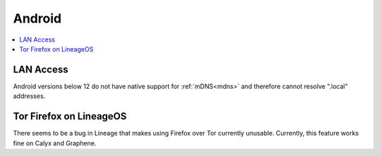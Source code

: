 .. _lim-android:

=======
Android
=======

.. contents::
  :depth: 2 
  :local:

LAN Access
----------
Android versions below 12 do not have native support for :ref:`mDNS<mdns>` and therefore cannot resolve ".local" addresses.

Tor Firefox on LineageOS
------------------------
There seems to be a bug in Lineage that makes using Firefox over Tor currently unusable. Currently, this feature works fine on Calyx and Graphene.
